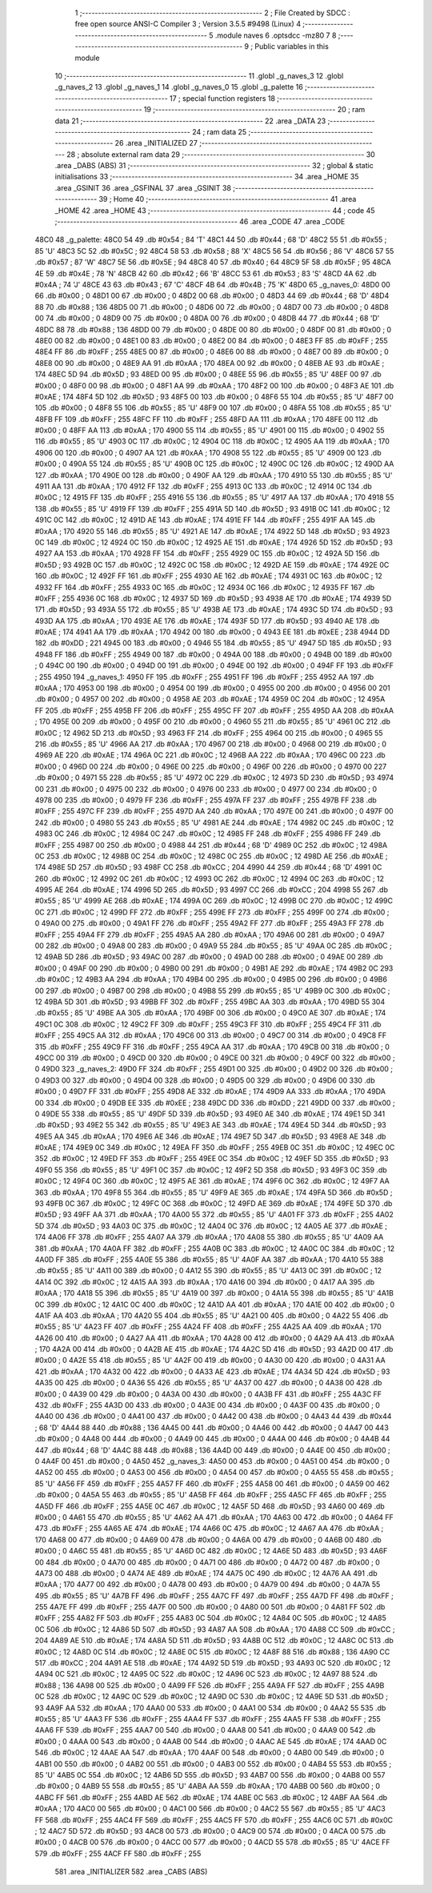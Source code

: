                               1 ;--------------------------------------------------------
                              2 ; File Created by SDCC : free open source ANSI-C Compiler
                              3 ; Version 3.5.5 #9498 (Linux)
                              4 ;--------------------------------------------------------
                              5 	.module naves
                              6 	.optsdcc -mz80
                              7 	
                              8 ;--------------------------------------------------------
                              9 ; Public variables in this module
                             10 ;--------------------------------------------------------
                             11 	.globl _g_naves_3
                             12 	.globl _g_naves_2
                             13 	.globl _g_naves_1
                             14 	.globl _g_naves_0
                             15 	.globl _g_palette
                             16 ;--------------------------------------------------------
                             17 ; special function registers
                             18 ;--------------------------------------------------------
                             19 ;--------------------------------------------------------
                             20 ; ram data
                             21 ;--------------------------------------------------------
                             22 	.area _DATA
                             23 ;--------------------------------------------------------
                             24 ; ram data
                             25 ;--------------------------------------------------------
                             26 	.area _INITIALIZED
                             27 ;--------------------------------------------------------
                             28 ; absolute external ram data
                             29 ;--------------------------------------------------------
                             30 	.area _DABS (ABS)
                             31 ;--------------------------------------------------------
                             32 ; global & static initialisations
                             33 ;--------------------------------------------------------
                             34 	.area _HOME
                             35 	.area _GSINIT
                             36 	.area _GSFINAL
                             37 	.area _GSINIT
                             38 ;--------------------------------------------------------
                             39 ; Home
                             40 ;--------------------------------------------------------
                             41 	.area _HOME
                             42 	.area _HOME
                             43 ;--------------------------------------------------------
                             44 ; code
                             45 ;--------------------------------------------------------
                             46 	.area _CODE
                             47 	.area _CODE
   48C0                      48 _g_palette:
   48C0 54                   49 	.db #0x54	; 84	'T'
   48C1 44                   50 	.db #0x44	; 68	'D'
   48C2 55                   51 	.db #0x55	; 85	'U'
   48C3 5C                   52 	.db #0x5C	; 92
   48C4 58                   53 	.db #0x58	; 88	'X'
   48C5 56                   54 	.db #0x56	; 86	'V'
   48C6 57                   55 	.db #0x57	; 87	'W'
   48C7 5E                   56 	.db #0x5E	; 94
   48C8 40                   57 	.db #0x40	; 64
   48C9 5F                   58 	.db #0x5F	; 95
   48CA 4E                   59 	.db #0x4E	; 78	'N'
   48CB 42                   60 	.db #0x42	; 66	'B'
   48CC 53                   61 	.db #0x53	; 83	'S'
   48CD 4A                   62 	.db #0x4A	; 74	'J'
   48CE 43                   63 	.db #0x43	; 67	'C'
   48CF 4B                   64 	.db #0x4B	; 75	'K'
   48D0                      65 _g_naves_0:
   48D0 00                   66 	.db #0x00	; 0
   48D1 00                   67 	.db #0x00	; 0
   48D2 00                   68 	.db #0x00	; 0
   48D3 44                   69 	.db #0x44	; 68	'D'
   48D4 88                   70 	.db #0x88	; 136
   48D5 00                   71 	.db #0x00	; 0
   48D6 00                   72 	.db #0x00	; 0
   48D7 00                   73 	.db #0x00	; 0
   48D8 00                   74 	.db #0x00	; 0
   48D9 00                   75 	.db #0x00	; 0
   48DA 00                   76 	.db #0x00	; 0
   48DB 44                   77 	.db #0x44	; 68	'D'
   48DC 88                   78 	.db #0x88	; 136
   48DD 00                   79 	.db #0x00	; 0
   48DE 00                   80 	.db #0x00	; 0
   48DF 00                   81 	.db #0x00	; 0
   48E0 00                   82 	.db #0x00	; 0
   48E1 00                   83 	.db #0x00	; 0
   48E2 00                   84 	.db #0x00	; 0
   48E3 FF                   85 	.db #0xFF	; 255
   48E4 FF                   86 	.db #0xFF	; 255
   48E5 00                   87 	.db #0x00	; 0
   48E6 00                   88 	.db #0x00	; 0
   48E7 00                   89 	.db #0x00	; 0
   48E8 00                   90 	.db #0x00	; 0
   48E9 AA                   91 	.db #0xAA	; 170
   48EA 00                   92 	.db #0x00	; 0
   48EB AE                   93 	.db #0xAE	; 174
   48EC 5D                   94 	.db #0x5D	; 93
   48ED 00                   95 	.db #0x00	; 0
   48EE 55                   96 	.db #0x55	; 85	'U'
   48EF 00                   97 	.db #0x00	; 0
   48F0 00                   98 	.db #0x00	; 0
   48F1 AA                   99 	.db #0xAA	; 170
   48F2 00                  100 	.db #0x00	; 0
   48F3 AE                  101 	.db #0xAE	; 174
   48F4 5D                  102 	.db #0x5D	; 93
   48F5 00                  103 	.db #0x00	; 0
   48F6 55                  104 	.db #0x55	; 85	'U'
   48F7 00                  105 	.db #0x00	; 0
   48F8 55                  106 	.db #0x55	; 85	'U'
   48F9 00                  107 	.db #0x00	; 0
   48FA 55                  108 	.db #0x55	; 85	'U'
   48FB FF                  109 	.db #0xFF	; 255
   48FC FF                  110 	.db #0xFF	; 255
   48FD AA                  111 	.db #0xAA	; 170
   48FE 00                  112 	.db #0x00	; 0
   48FF AA                  113 	.db #0xAA	; 170
   4900 55                  114 	.db #0x55	; 85	'U'
   4901 00                  115 	.db #0x00	; 0
   4902 55                  116 	.db #0x55	; 85	'U'
   4903 0C                  117 	.db #0x0C	; 12
   4904 0C                  118 	.db #0x0C	; 12
   4905 AA                  119 	.db #0xAA	; 170
   4906 00                  120 	.db #0x00	; 0
   4907 AA                  121 	.db #0xAA	; 170
   4908 55                  122 	.db #0x55	; 85	'U'
   4909 00                  123 	.db #0x00	; 0
   490A 55                  124 	.db #0x55	; 85	'U'
   490B 0C                  125 	.db #0x0C	; 12
   490C 0C                  126 	.db #0x0C	; 12
   490D AA                  127 	.db #0xAA	; 170
   490E 00                  128 	.db #0x00	; 0
   490F AA                  129 	.db #0xAA	; 170
   4910 55                  130 	.db #0x55	; 85	'U'
   4911 AA                  131 	.db #0xAA	; 170
   4912 FF                  132 	.db #0xFF	; 255
   4913 0C                  133 	.db #0x0C	; 12
   4914 0C                  134 	.db #0x0C	; 12
   4915 FF                  135 	.db #0xFF	; 255
   4916 55                  136 	.db #0x55	; 85	'U'
   4917 AA                  137 	.db #0xAA	; 170
   4918 55                  138 	.db #0x55	; 85	'U'
   4919 FF                  139 	.db #0xFF	; 255
   491A 5D                  140 	.db #0x5D	; 93
   491B 0C                  141 	.db #0x0C	; 12
   491C 0C                  142 	.db #0x0C	; 12
   491D AE                  143 	.db #0xAE	; 174
   491E FF                  144 	.db #0xFF	; 255
   491F AA                  145 	.db #0xAA	; 170
   4920 55                  146 	.db #0x55	; 85	'U'
   4921 AE                  147 	.db #0xAE	; 174
   4922 5D                  148 	.db #0x5D	; 93
   4923 0C                  149 	.db #0x0C	; 12
   4924 0C                  150 	.db #0x0C	; 12
   4925 AE                  151 	.db #0xAE	; 174
   4926 5D                  152 	.db #0x5D	; 93
   4927 AA                  153 	.db #0xAA	; 170
   4928 FF                  154 	.db #0xFF	; 255
   4929 0C                  155 	.db #0x0C	; 12
   492A 5D                  156 	.db #0x5D	; 93
   492B 0C                  157 	.db #0x0C	; 12
   492C 0C                  158 	.db #0x0C	; 12
   492D AE                  159 	.db #0xAE	; 174
   492E 0C                  160 	.db #0x0C	; 12
   492F FF                  161 	.db #0xFF	; 255
   4930 AE                  162 	.db #0xAE	; 174
   4931 0C                  163 	.db #0x0C	; 12
   4932 FF                  164 	.db #0xFF	; 255
   4933 0C                  165 	.db #0x0C	; 12
   4934 0C                  166 	.db #0x0C	; 12
   4935 FF                  167 	.db #0xFF	; 255
   4936 0C                  168 	.db #0x0C	; 12
   4937 5D                  169 	.db #0x5D	; 93
   4938 AE                  170 	.db #0xAE	; 174
   4939 5D                  171 	.db #0x5D	; 93
   493A 55                  172 	.db #0x55	; 85	'U'
   493B AE                  173 	.db #0xAE	; 174
   493C 5D                  174 	.db #0x5D	; 93
   493D AA                  175 	.db #0xAA	; 170
   493E AE                  176 	.db #0xAE	; 174
   493F 5D                  177 	.db #0x5D	; 93
   4940 AE                  178 	.db #0xAE	; 174
   4941 AA                  179 	.db #0xAA	; 170
   4942 00                  180 	.db #0x00	; 0
   4943 EE                  181 	.db #0xEE	; 238
   4944 DD                  182 	.db #0xDD	; 221
   4945 00                  183 	.db #0x00	; 0
   4946 55                  184 	.db #0x55	; 85	'U'
   4947 5D                  185 	.db #0x5D	; 93
   4948 FF                  186 	.db #0xFF	; 255
   4949 00                  187 	.db #0x00	; 0
   494A 00                  188 	.db #0x00	; 0
   494B 00                  189 	.db #0x00	; 0
   494C 00                  190 	.db #0x00	; 0
   494D 00                  191 	.db #0x00	; 0
   494E 00                  192 	.db #0x00	; 0
   494F FF                  193 	.db #0xFF	; 255
   4950                     194 _g_naves_1:
   4950 FF                  195 	.db #0xFF	; 255
   4951 FF                  196 	.db #0xFF	; 255
   4952 AA                  197 	.db #0xAA	; 170
   4953 00                  198 	.db #0x00	; 0
   4954 00                  199 	.db #0x00	; 0
   4955 00                  200 	.db #0x00	; 0
   4956 00                  201 	.db #0x00	; 0
   4957 00                  202 	.db #0x00	; 0
   4958 AE                  203 	.db #0xAE	; 174
   4959 0C                  204 	.db #0x0C	; 12
   495A FF                  205 	.db #0xFF	; 255
   495B FF                  206 	.db #0xFF	; 255
   495C FF                  207 	.db #0xFF	; 255
   495D AA                  208 	.db #0xAA	; 170
   495E 00                  209 	.db #0x00	; 0
   495F 00                  210 	.db #0x00	; 0
   4960 55                  211 	.db #0x55	; 85	'U'
   4961 0C                  212 	.db #0x0C	; 12
   4962 5D                  213 	.db #0x5D	; 93
   4963 FF                  214 	.db #0xFF	; 255
   4964 00                  215 	.db #0x00	; 0
   4965 55                  216 	.db #0x55	; 85	'U'
   4966 AA                  217 	.db #0xAA	; 170
   4967 00                  218 	.db #0x00	; 0
   4968 00                  219 	.db #0x00	; 0
   4969 AE                  220 	.db #0xAE	; 174
   496A 0C                  221 	.db #0x0C	; 12
   496B AA                  222 	.db #0xAA	; 170
   496C 00                  223 	.db #0x00	; 0
   496D 00                  224 	.db #0x00	; 0
   496E 00                  225 	.db #0x00	; 0
   496F 00                  226 	.db #0x00	; 0
   4970 00                  227 	.db #0x00	; 0
   4971 55                  228 	.db #0x55	; 85	'U'
   4972 0C                  229 	.db #0x0C	; 12
   4973 5D                  230 	.db #0x5D	; 93
   4974 00                  231 	.db #0x00	; 0
   4975 00                  232 	.db #0x00	; 0
   4976 00                  233 	.db #0x00	; 0
   4977 00                  234 	.db #0x00	; 0
   4978 00                  235 	.db #0x00	; 0
   4979 FF                  236 	.db #0xFF	; 255
   497A FF                  237 	.db #0xFF	; 255
   497B FF                  238 	.db #0xFF	; 255
   497C FF                  239 	.db #0xFF	; 255
   497D AA                  240 	.db #0xAA	; 170
   497E 00                  241 	.db #0x00	; 0
   497F 00                  242 	.db #0x00	; 0
   4980 55                  243 	.db #0x55	; 85	'U'
   4981 AE                  244 	.db #0xAE	; 174
   4982 0C                  245 	.db #0x0C	; 12
   4983 0C                  246 	.db #0x0C	; 12
   4984 0C                  247 	.db #0x0C	; 12
   4985 FF                  248 	.db #0xFF	; 255
   4986 FF                  249 	.db #0xFF	; 255
   4987 00                  250 	.db #0x00	; 0
   4988 44                  251 	.db #0x44	; 68	'D'
   4989 0C                  252 	.db #0x0C	; 12
   498A 0C                  253 	.db #0x0C	; 12
   498B 0C                  254 	.db #0x0C	; 12
   498C 0C                  255 	.db #0x0C	; 12
   498D AE                  256 	.db #0xAE	; 174
   498E 5D                  257 	.db #0x5D	; 93
   498F CC                  258 	.db #0xCC	; 204
   4990 44                  259 	.db #0x44	; 68	'D'
   4991 0C                  260 	.db #0x0C	; 12
   4992 0C                  261 	.db #0x0C	; 12
   4993 0C                  262 	.db #0x0C	; 12
   4994 0C                  263 	.db #0x0C	; 12
   4995 AE                  264 	.db #0xAE	; 174
   4996 5D                  265 	.db #0x5D	; 93
   4997 CC                  266 	.db #0xCC	; 204
   4998 55                  267 	.db #0x55	; 85	'U'
   4999 AE                  268 	.db #0xAE	; 174
   499A 0C                  269 	.db #0x0C	; 12
   499B 0C                  270 	.db #0x0C	; 12
   499C 0C                  271 	.db #0x0C	; 12
   499D FF                  272 	.db #0xFF	; 255
   499E FF                  273 	.db #0xFF	; 255
   499F 00                  274 	.db #0x00	; 0
   49A0 00                  275 	.db #0x00	; 0
   49A1 FF                  276 	.db #0xFF	; 255
   49A2 FF                  277 	.db #0xFF	; 255
   49A3 FF                  278 	.db #0xFF	; 255
   49A4 FF                  279 	.db #0xFF	; 255
   49A5 AA                  280 	.db #0xAA	; 170
   49A6 00                  281 	.db #0x00	; 0
   49A7 00                  282 	.db #0x00	; 0
   49A8 00                  283 	.db #0x00	; 0
   49A9 55                  284 	.db #0x55	; 85	'U'
   49AA 0C                  285 	.db #0x0C	; 12
   49AB 5D                  286 	.db #0x5D	; 93
   49AC 00                  287 	.db #0x00	; 0
   49AD 00                  288 	.db #0x00	; 0
   49AE 00                  289 	.db #0x00	; 0
   49AF 00                  290 	.db #0x00	; 0
   49B0 00                  291 	.db #0x00	; 0
   49B1 AE                  292 	.db #0xAE	; 174
   49B2 0C                  293 	.db #0x0C	; 12
   49B3 AA                  294 	.db #0xAA	; 170
   49B4 00                  295 	.db #0x00	; 0
   49B5 00                  296 	.db #0x00	; 0
   49B6 00                  297 	.db #0x00	; 0
   49B7 00                  298 	.db #0x00	; 0
   49B8 55                  299 	.db #0x55	; 85	'U'
   49B9 0C                  300 	.db #0x0C	; 12
   49BA 5D                  301 	.db #0x5D	; 93
   49BB FF                  302 	.db #0xFF	; 255
   49BC AA                  303 	.db #0xAA	; 170
   49BD 55                  304 	.db #0x55	; 85	'U'
   49BE AA                  305 	.db #0xAA	; 170
   49BF 00                  306 	.db #0x00	; 0
   49C0 AE                  307 	.db #0xAE	; 174
   49C1 0C                  308 	.db #0x0C	; 12
   49C2 FF                  309 	.db #0xFF	; 255
   49C3 FF                  310 	.db #0xFF	; 255
   49C4 FF                  311 	.db #0xFF	; 255
   49C5 AA                  312 	.db #0xAA	; 170
   49C6 00                  313 	.db #0x00	; 0
   49C7 00                  314 	.db #0x00	; 0
   49C8 FF                  315 	.db #0xFF	; 255
   49C9 FF                  316 	.db #0xFF	; 255
   49CA AA                  317 	.db #0xAA	; 170
   49CB 00                  318 	.db #0x00	; 0
   49CC 00                  319 	.db #0x00	; 0
   49CD 00                  320 	.db #0x00	; 0
   49CE 00                  321 	.db #0x00	; 0
   49CF 00                  322 	.db #0x00	; 0
   49D0                     323 _g_naves_2:
   49D0 FF                  324 	.db #0xFF	; 255
   49D1 00                  325 	.db #0x00	; 0
   49D2 00                  326 	.db #0x00	; 0
   49D3 00                  327 	.db #0x00	; 0
   49D4 00                  328 	.db #0x00	; 0
   49D5 00                  329 	.db #0x00	; 0
   49D6 00                  330 	.db #0x00	; 0
   49D7 FF                  331 	.db #0xFF	; 255
   49D8 AE                  332 	.db #0xAE	; 174
   49D9 AA                  333 	.db #0xAA	; 170
   49DA 00                  334 	.db #0x00	; 0
   49DB EE                  335 	.db #0xEE	; 238
   49DC DD                  336 	.db #0xDD	; 221
   49DD 00                  337 	.db #0x00	; 0
   49DE 55                  338 	.db #0x55	; 85	'U'
   49DF 5D                  339 	.db #0x5D	; 93
   49E0 AE                  340 	.db #0xAE	; 174
   49E1 5D                  341 	.db #0x5D	; 93
   49E2 55                  342 	.db #0x55	; 85	'U'
   49E3 AE                  343 	.db #0xAE	; 174
   49E4 5D                  344 	.db #0x5D	; 93
   49E5 AA                  345 	.db #0xAA	; 170
   49E6 AE                  346 	.db #0xAE	; 174
   49E7 5D                  347 	.db #0x5D	; 93
   49E8 AE                  348 	.db #0xAE	; 174
   49E9 0C                  349 	.db #0x0C	; 12
   49EA FF                  350 	.db #0xFF	; 255
   49EB 0C                  351 	.db #0x0C	; 12
   49EC 0C                  352 	.db #0x0C	; 12
   49ED FF                  353 	.db #0xFF	; 255
   49EE 0C                  354 	.db #0x0C	; 12
   49EF 5D                  355 	.db #0x5D	; 93
   49F0 55                  356 	.db #0x55	; 85	'U'
   49F1 0C                  357 	.db #0x0C	; 12
   49F2 5D                  358 	.db #0x5D	; 93
   49F3 0C                  359 	.db #0x0C	; 12
   49F4 0C                  360 	.db #0x0C	; 12
   49F5 AE                  361 	.db #0xAE	; 174
   49F6 0C                  362 	.db #0x0C	; 12
   49F7 AA                  363 	.db #0xAA	; 170
   49F8 55                  364 	.db #0x55	; 85	'U'
   49F9 AE                  365 	.db #0xAE	; 174
   49FA 5D                  366 	.db #0x5D	; 93
   49FB 0C                  367 	.db #0x0C	; 12
   49FC 0C                  368 	.db #0x0C	; 12
   49FD AE                  369 	.db #0xAE	; 174
   49FE 5D                  370 	.db #0x5D	; 93
   49FF AA                  371 	.db #0xAA	; 170
   4A00 55                  372 	.db #0x55	; 85	'U'
   4A01 FF                  373 	.db #0xFF	; 255
   4A02 5D                  374 	.db #0x5D	; 93
   4A03 0C                  375 	.db #0x0C	; 12
   4A04 0C                  376 	.db #0x0C	; 12
   4A05 AE                  377 	.db #0xAE	; 174
   4A06 FF                  378 	.db #0xFF	; 255
   4A07 AA                  379 	.db #0xAA	; 170
   4A08 55                  380 	.db #0x55	; 85	'U'
   4A09 AA                  381 	.db #0xAA	; 170
   4A0A FF                  382 	.db #0xFF	; 255
   4A0B 0C                  383 	.db #0x0C	; 12
   4A0C 0C                  384 	.db #0x0C	; 12
   4A0D FF                  385 	.db #0xFF	; 255
   4A0E 55                  386 	.db #0x55	; 85	'U'
   4A0F AA                  387 	.db #0xAA	; 170
   4A10 55                  388 	.db #0x55	; 85	'U'
   4A11 00                  389 	.db #0x00	; 0
   4A12 55                  390 	.db #0x55	; 85	'U'
   4A13 0C                  391 	.db #0x0C	; 12
   4A14 0C                  392 	.db #0x0C	; 12
   4A15 AA                  393 	.db #0xAA	; 170
   4A16 00                  394 	.db #0x00	; 0
   4A17 AA                  395 	.db #0xAA	; 170
   4A18 55                  396 	.db #0x55	; 85	'U'
   4A19 00                  397 	.db #0x00	; 0
   4A1A 55                  398 	.db #0x55	; 85	'U'
   4A1B 0C                  399 	.db #0x0C	; 12
   4A1C 0C                  400 	.db #0x0C	; 12
   4A1D AA                  401 	.db #0xAA	; 170
   4A1E 00                  402 	.db #0x00	; 0
   4A1F AA                  403 	.db #0xAA	; 170
   4A20 55                  404 	.db #0x55	; 85	'U'
   4A21 00                  405 	.db #0x00	; 0
   4A22 55                  406 	.db #0x55	; 85	'U'
   4A23 FF                  407 	.db #0xFF	; 255
   4A24 FF                  408 	.db #0xFF	; 255
   4A25 AA                  409 	.db #0xAA	; 170
   4A26 00                  410 	.db #0x00	; 0
   4A27 AA                  411 	.db #0xAA	; 170
   4A28 00                  412 	.db #0x00	; 0
   4A29 AA                  413 	.db #0xAA	; 170
   4A2A 00                  414 	.db #0x00	; 0
   4A2B AE                  415 	.db #0xAE	; 174
   4A2C 5D                  416 	.db #0x5D	; 93
   4A2D 00                  417 	.db #0x00	; 0
   4A2E 55                  418 	.db #0x55	; 85	'U'
   4A2F 00                  419 	.db #0x00	; 0
   4A30 00                  420 	.db #0x00	; 0
   4A31 AA                  421 	.db #0xAA	; 170
   4A32 00                  422 	.db #0x00	; 0
   4A33 AE                  423 	.db #0xAE	; 174
   4A34 5D                  424 	.db #0x5D	; 93
   4A35 00                  425 	.db #0x00	; 0
   4A36 55                  426 	.db #0x55	; 85	'U'
   4A37 00                  427 	.db #0x00	; 0
   4A38 00                  428 	.db #0x00	; 0
   4A39 00                  429 	.db #0x00	; 0
   4A3A 00                  430 	.db #0x00	; 0
   4A3B FF                  431 	.db #0xFF	; 255
   4A3C FF                  432 	.db #0xFF	; 255
   4A3D 00                  433 	.db #0x00	; 0
   4A3E 00                  434 	.db #0x00	; 0
   4A3F 00                  435 	.db #0x00	; 0
   4A40 00                  436 	.db #0x00	; 0
   4A41 00                  437 	.db #0x00	; 0
   4A42 00                  438 	.db #0x00	; 0
   4A43 44                  439 	.db #0x44	; 68	'D'
   4A44 88                  440 	.db #0x88	; 136
   4A45 00                  441 	.db #0x00	; 0
   4A46 00                  442 	.db #0x00	; 0
   4A47 00                  443 	.db #0x00	; 0
   4A48 00                  444 	.db #0x00	; 0
   4A49 00                  445 	.db #0x00	; 0
   4A4A 00                  446 	.db #0x00	; 0
   4A4B 44                  447 	.db #0x44	; 68	'D'
   4A4C 88                  448 	.db #0x88	; 136
   4A4D 00                  449 	.db #0x00	; 0
   4A4E 00                  450 	.db #0x00	; 0
   4A4F 00                  451 	.db #0x00	; 0
   4A50                     452 _g_naves_3:
   4A50 00                  453 	.db #0x00	; 0
   4A51 00                  454 	.db #0x00	; 0
   4A52 00                  455 	.db #0x00	; 0
   4A53 00                  456 	.db #0x00	; 0
   4A54 00                  457 	.db #0x00	; 0
   4A55 55                  458 	.db #0x55	; 85	'U'
   4A56 FF                  459 	.db #0xFF	; 255
   4A57 FF                  460 	.db #0xFF	; 255
   4A58 00                  461 	.db #0x00	; 0
   4A59 00                  462 	.db #0x00	; 0
   4A5A 55                  463 	.db #0x55	; 85	'U'
   4A5B FF                  464 	.db #0xFF	; 255
   4A5C FF                  465 	.db #0xFF	; 255
   4A5D FF                  466 	.db #0xFF	; 255
   4A5E 0C                  467 	.db #0x0C	; 12
   4A5F 5D                  468 	.db #0x5D	; 93
   4A60 00                  469 	.db #0x00	; 0
   4A61 55                  470 	.db #0x55	; 85	'U'
   4A62 AA                  471 	.db #0xAA	; 170
   4A63 00                  472 	.db #0x00	; 0
   4A64 FF                  473 	.db #0xFF	; 255
   4A65 AE                  474 	.db #0xAE	; 174
   4A66 0C                  475 	.db #0x0C	; 12
   4A67 AA                  476 	.db #0xAA	; 170
   4A68 00                  477 	.db #0x00	; 0
   4A69 00                  478 	.db #0x00	; 0
   4A6A 00                  479 	.db #0x00	; 0
   4A6B 00                  480 	.db #0x00	; 0
   4A6C 55                  481 	.db #0x55	; 85	'U'
   4A6D 0C                  482 	.db #0x0C	; 12
   4A6E 5D                  483 	.db #0x5D	; 93
   4A6F 00                  484 	.db #0x00	; 0
   4A70 00                  485 	.db #0x00	; 0
   4A71 00                  486 	.db #0x00	; 0
   4A72 00                  487 	.db #0x00	; 0
   4A73 00                  488 	.db #0x00	; 0
   4A74 AE                  489 	.db #0xAE	; 174
   4A75 0C                  490 	.db #0x0C	; 12
   4A76 AA                  491 	.db #0xAA	; 170
   4A77 00                  492 	.db #0x00	; 0
   4A78 00                  493 	.db #0x00	; 0
   4A79 00                  494 	.db #0x00	; 0
   4A7A 55                  495 	.db #0x55	; 85	'U'
   4A7B FF                  496 	.db #0xFF	; 255
   4A7C FF                  497 	.db #0xFF	; 255
   4A7D FF                  498 	.db #0xFF	; 255
   4A7E FF                  499 	.db #0xFF	; 255
   4A7F 00                  500 	.db #0x00	; 0
   4A80 00                  501 	.db #0x00	; 0
   4A81 FF                  502 	.db #0xFF	; 255
   4A82 FF                  503 	.db #0xFF	; 255
   4A83 0C                  504 	.db #0x0C	; 12
   4A84 0C                  505 	.db #0x0C	; 12
   4A85 0C                  506 	.db #0x0C	; 12
   4A86 5D                  507 	.db #0x5D	; 93
   4A87 AA                  508 	.db #0xAA	; 170
   4A88 CC                  509 	.db #0xCC	; 204
   4A89 AE                  510 	.db #0xAE	; 174
   4A8A 5D                  511 	.db #0x5D	; 93
   4A8B 0C                  512 	.db #0x0C	; 12
   4A8C 0C                  513 	.db #0x0C	; 12
   4A8D 0C                  514 	.db #0x0C	; 12
   4A8E 0C                  515 	.db #0x0C	; 12
   4A8F 88                  516 	.db #0x88	; 136
   4A90 CC                  517 	.db #0xCC	; 204
   4A91 AE                  518 	.db #0xAE	; 174
   4A92 5D                  519 	.db #0x5D	; 93
   4A93 0C                  520 	.db #0x0C	; 12
   4A94 0C                  521 	.db #0x0C	; 12
   4A95 0C                  522 	.db #0x0C	; 12
   4A96 0C                  523 	.db #0x0C	; 12
   4A97 88                  524 	.db #0x88	; 136
   4A98 00                  525 	.db #0x00	; 0
   4A99 FF                  526 	.db #0xFF	; 255
   4A9A FF                  527 	.db #0xFF	; 255
   4A9B 0C                  528 	.db #0x0C	; 12
   4A9C 0C                  529 	.db #0x0C	; 12
   4A9D 0C                  530 	.db #0x0C	; 12
   4A9E 5D                  531 	.db #0x5D	; 93
   4A9F AA                  532 	.db #0xAA	; 170
   4AA0 00                  533 	.db #0x00	; 0
   4AA1 00                  534 	.db #0x00	; 0
   4AA2 55                  535 	.db #0x55	; 85	'U'
   4AA3 FF                  536 	.db #0xFF	; 255
   4AA4 FF                  537 	.db #0xFF	; 255
   4AA5 FF                  538 	.db #0xFF	; 255
   4AA6 FF                  539 	.db #0xFF	; 255
   4AA7 00                  540 	.db #0x00	; 0
   4AA8 00                  541 	.db #0x00	; 0
   4AA9 00                  542 	.db #0x00	; 0
   4AAA 00                  543 	.db #0x00	; 0
   4AAB 00                  544 	.db #0x00	; 0
   4AAC AE                  545 	.db #0xAE	; 174
   4AAD 0C                  546 	.db #0x0C	; 12
   4AAE AA                  547 	.db #0xAA	; 170
   4AAF 00                  548 	.db #0x00	; 0
   4AB0 00                  549 	.db #0x00	; 0
   4AB1 00                  550 	.db #0x00	; 0
   4AB2 00                  551 	.db #0x00	; 0
   4AB3 00                  552 	.db #0x00	; 0
   4AB4 55                  553 	.db #0x55	; 85	'U'
   4AB5 0C                  554 	.db #0x0C	; 12
   4AB6 5D                  555 	.db #0x5D	; 93
   4AB7 00                  556 	.db #0x00	; 0
   4AB8 00                  557 	.db #0x00	; 0
   4AB9 55                  558 	.db #0x55	; 85	'U'
   4ABA AA                  559 	.db #0xAA	; 170
   4ABB 00                  560 	.db #0x00	; 0
   4ABC FF                  561 	.db #0xFF	; 255
   4ABD AE                  562 	.db #0xAE	; 174
   4ABE 0C                  563 	.db #0x0C	; 12
   4ABF AA                  564 	.db #0xAA	; 170
   4AC0 00                  565 	.db #0x00	; 0
   4AC1 00                  566 	.db #0x00	; 0
   4AC2 55                  567 	.db #0x55	; 85	'U'
   4AC3 FF                  568 	.db #0xFF	; 255
   4AC4 FF                  569 	.db #0xFF	; 255
   4AC5 FF                  570 	.db #0xFF	; 255
   4AC6 0C                  571 	.db #0x0C	; 12
   4AC7 5D                  572 	.db #0x5D	; 93
   4AC8 00                  573 	.db #0x00	; 0
   4AC9 00                  574 	.db #0x00	; 0
   4ACA 00                  575 	.db #0x00	; 0
   4ACB 00                  576 	.db #0x00	; 0
   4ACC 00                  577 	.db #0x00	; 0
   4ACD 55                  578 	.db #0x55	; 85	'U'
   4ACE FF                  579 	.db #0xFF	; 255
   4ACF FF                  580 	.db #0xFF	; 255
                            581 	.area _INITIALIZER
                            582 	.area _CABS (ABS)
